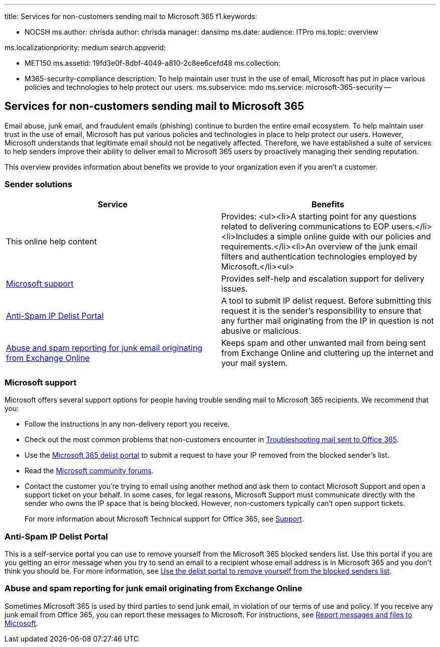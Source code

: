 '''

title: Services for non-customers sending mail to Microsoft 365 f1.keywords:

* NOCSH ms.author: chrisda author: chrisda manager: dansimp ms.date: audience: ITPro ms.topic: overview

ms.localizationpriority: medium search.appverid:

* MET150 ms.assetid: 19fd3e0f-8dbf-4049-a810-2c8ee6cefd48 ms.collection:
* M365-security-compliance description: To help maintain user trust in the use of email, Microsoft has put in place various policies and technologies to help protect our users.
ms.subservice: mdo ms.service: microsoft-365-security --

== Services for non-customers sending mail to Microsoft 365

Email abuse, junk email, and fraudulent emails (phishing) continue to burden the entire email ecosystem.
To help maintain user trust in the use of email, Microsoft has put various policies and technologies in place to help protect our users.
However, Microsoft understands that legitimate email should not be negatively affected.
Therefore, we have established a suite of services to help senders improve their ability to deliver email to Microsoft 365 users by proactively managing their sending reputation.

This overview provides information about benefits we provide to your organization even if you aren't a customer.

=== Sender solutions

|===
| Service | Benefits

| This online help content
| Provides: <ul><li>A starting point for any questions related to delivering communications to EOP users.</li><li>Includes a simple online guide with our policies and requirements.</li><li>An overview of the junk email filters and authentication technologies employed by Microsoft.</li><ul>

| <<microsoft-support,Microsoft support>>
| Provides self-help and escalation support for delivery issues.

| <<anti-spam-ip-delist-portal,Anti-Spam IP Delist Portal>>
| A tool to submit IP delist request.
Before submitting this request it is the sender's responsibility to ensure that any further mail originating from the IP in question is not abusive or malicious.

| <<abuse-and-spam-reporting-for-junk-email-originating-from-exchange-online,Abuse and spam reporting for junk email originating from Exchange Online>>
| Keeps spam and other unwanted mail from being sent from Exchange Online and cluttering up the internet and your mail system.
|===

=== Microsoft support

Microsoft offers several support options for people having trouble sending mail to Microsoft 365 recipients.
We recommend that you:

* Follow the instructions in any non-delivery report you receive.
* Check out the most common problems that non-customers encounter in xref:troubleshooting-mail-sent-to-office-365.adoc[Troubleshooting mail sent to Office 365].
* Use the https://sender.office.com[Microsoft 365 delist portal] to submit a request to have your IP removed from the blocked sender's list.
* Read the https://community.office365.com/f/[Microsoft community forums].
* Contact the customer you're trying to email using another method and ask them to contact Microsoft Support and open a support ticket on your behalf.
In some cases, for legal reasons, Microsoft Support must communicate directly with the sender who owns the IP space that is being blocked.
However, non-customers typically can't open support tickets.
+
For more information about Microsoft Technical support for Office 365, see link:/office365/servicedescriptions/office-365-platform-service-description/support[Support].

=== Anti-Spam IP Delist Portal

This is a self-service portal you can use to remove yourself from the Microsoft 365 blocked senders list.
Use this portal if you are you getting an error message when you try to send an email to a recipient whose email address is in Microsoft 365 and you don't think you should be.
For more information, see xref:use-the-delist-portal-to-remove-yourself-from-the-office-365-blocked-senders-lis.adoc[Use the delist portal to remove yourself from the blocked senders list].

=== Abuse and spam reporting for junk email originating from Exchange Online

Sometimes Microsoft 365 is used by third parties to send junk email, in violation of our terms of use and policy.
If you receive any junk email from Office 365, you can report these messages to Microsoft.
For instructions, see xref:report-junk-email-messages-to-microsoft.adoc[Report messages and files to Microsoft].
